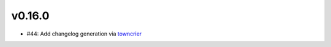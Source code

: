 v0.16.0
-------
* #44: Add changelog generation via `towncrier <https://town-crier.readthedocs.io/en/latest/>`_
